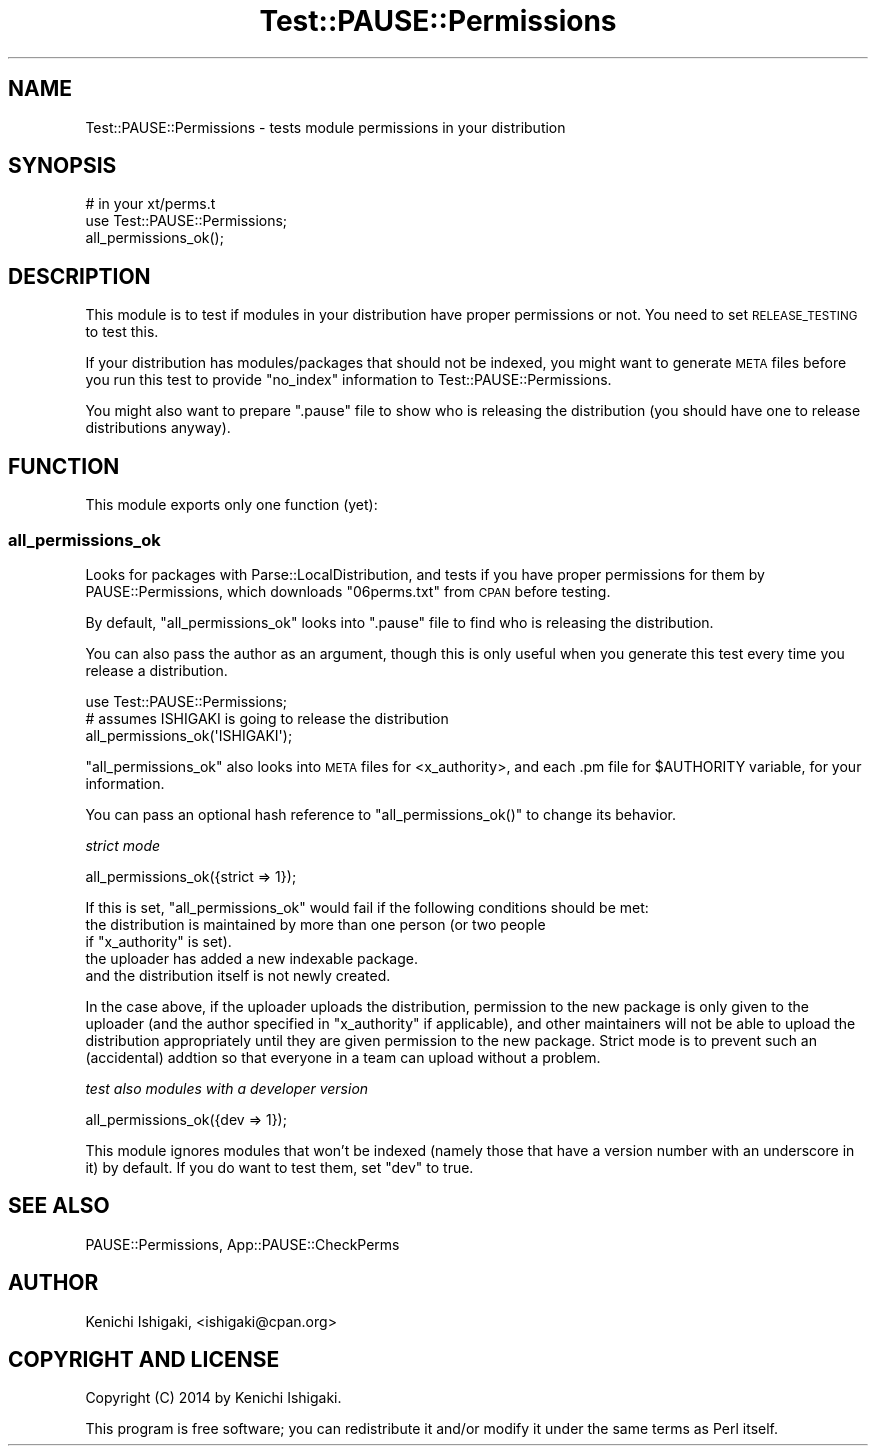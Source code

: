 .\" Automatically generated by Pod::Man 2.23 (Pod::Simple 3.35)
.\"
.\" Standard preamble:
.\" ========================================================================
.de Sp \" Vertical space (when we can't use .PP)
.if t .sp .5v
.if n .sp
..
.de Vb \" Begin verbatim text
.ft CW
.nf
.ne \\$1
..
.de Ve \" End verbatim text
.ft R
.fi
..
.\" Set up some character translations and predefined strings.  \*(-- will
.\" give an unbreakable dash, \*(PI will give pi, \*(L" will give a left
.\" double quote, and \*(R" will give a right double quote.  \*(C+ will
.\" give a nicer C++.  Capital omega is used to do unbreakable dashes and
.\" therefore won't be available.  \*(C` and \*(C' expand to `' in nroff,
.\" nothing in troff, for use with C<>.
.tr \(*W-
.ds C+ C\v'-.1v'\h'-1p'\s-2+\h'-1p'+\s0\v'.1v'\h'-1p'
.ie n \{\
.    ds -- \(*W-
.    ds PI pi
.    if (\n(.H=4u)&(1m=24u) .ds -- \(*W\h'-12u'\(*W\h'-12u'-\" diablo 10 pitch
.    if (\n(.H=4u)&(1m=20u) .ds -- \(*W\h'-12u'\(*W\h'-8u'-\"  diablo 12 pitch
.    ds L" ""
.    ds R" ""
.    ds C` ""
.    ds C' ""
'br\}
.el\{\
.    ds -- \|\(em\|
.    ds PI \(*p
.    ds L" ``
.    ds R" ''
'br\}
.\"
.\" Escape single quotes in literal strings from groff's Unicode transform.
.ie \n(.g .ds Aq \(aq
.el       .ds Aq '
.\"
.\" If the F register is turned on, we'll generate index entries on stderr for
.\" titles (.TH), headers (.SH), subsections (.SS), items (.Ip), and index
.\" entries marked with X<> in POD.  Of course, you'll have to process the
.\" output yourself in some meaningful fashion.
.ie \nF \{\
.    de IX
.    tm Index:\\$1\t\\n%\t"\\$2"
..
.    nr % 0
.    rr F
.\}
.el \{\
.    de IX
..
.\}
.\"
.\" Accent mark definitions (@(#)ms.acc 1.5 88/02/08 SMI; from UCB 4.2).
.\" Fear.  Run.  Save yourself.  No user-serviceable parts.
.    \" fudge factors for nroff and troff
.if n \{\
.    ds #H 0
.    ds #V .8m
.    ds #F .3m
.    ds #[ \f1
.    ds #] \fP
.\}
.if t \{\
.    ds #H ((1u-(\\\\n(.fu%2u))*.13m)
.    ds #V .6m
.    ds #F 0
.    ds #[ \&
.    ds #] \&
.\}
.    \" simple accents for nroff and troff
.if n \{\
.    ds ' \&
.    ds ` \&
.    ds ^ \&
.    ds , \&
.    ds ~ ~
.    ds /
.\}
.if t \{\
.    ds ' \\k:\h'-(\\n(.wu*8/10-\*(#H)'\'\h"|\\n:u"
.    ds ` \\k:\h'-(\\n(.wu*8/10-\*(#H)'\`\h'|\\n:u'
.    ds ^ \\k:\h'-(\\n(.wu*10/11-\*(#H)'^\h'|\\n:u'
.    ds , \\k:\h'-(\\n(.wu*8/10)',\h'|\\n:u'
.    ds ~ \\k:\h'-(\\n(.wu-\*(#H-.1m)'~\h'|\\n:u'
.    ds / \\k:\h'-(\\n(.wu*8/10-\*(#H)'\z\(sl\h'|\\n:u'
.\}
.    \" troff and (daisy-wheel) nroff accents
.ds : \\k:\h'-(\\n(.wu*8/10-\*(#H+.1m+\*(#F)'\v'-\*(#V'\z.\h'.2m+\*(#F'.\h'|\\n:u'\v'\*(#V'
.ds 8 \h'\*(#H'\(*b\h'-\*(#H'
.ds o \\k:\h'-(\\n(.wu+\w'\(de'u-\*(#H)/2u'\v'-.3n'\*(#[\z\(de\v'.3n'\h'|\\n:u'\*(#]
.ds d- \h'\*(#H'\(pd\h'-\w'~'u'\v'-.25m'\f2\(hy\fP\v'.25m'\h'-\*(#H'
.ds D- D\\k:\h'-\w'D'u'\v'-.11m'\z\(hy\v'.11m'\h'|\\n:u'
.ds th \*(#[\v'.3m'\s+1I\s-1\v'-.3m'\h'-(\w'I'u*2/3)'\s-1o\s+1\*(#]
.ds Th \*(#[\s+2I\s-2\h'-\w'I'u*3/5'\v'-.3m'o\v'.3m'\*(#]
.ds ae a\h'-(\w'a'u*4/10)'e
.ds Ae A\h'-(\w'A'u*4/10)'E
.    \" corrections for vroff
.if v .ds ~ \\k:\h'-(\\n(.wu*9/10-\*(#H)'\s-2\u~\d\s+2\h'|\\n:u'
.if v .ds ^ \\k:\h'-(\\n(.wu*10/11-\*(#H)'\v'-.4m'^\v'.4m'\h'|\\n:u'
.    \" for low resolution devices (crt and lpr)
.if \n(.H>23 .if \n(.V>19 \
\{\
.    ds : e
.    ds 8 ss
.    ds o a
.    ds d- d\h'-1'\(ga
.    ds D- D\h'-1'\(hy
.    ds th \o'bp'
.    ds Th \o'LP'
.    ds ae ae
.    ds Ae AE
.\}
.rm #[ #] #H #V #F C
.\" ========================================================================
.\"
.IX Title "Test::PAUSE::Permissions 3"
.TH Test::PAUSE::Permissions 3 "2016-04-22" "perl v5.12.3" "User Contributed Perl Documentation"
.\" For nroff, turn off justification.  Always turn off hyphenation; it makes
.\" way too many mistakes in technical documents.
.if n .ad l
.nh
.SH "NAME"
Test::PAUSE::Permissions \- tests module permissions in your distribution
.SH "SYNOPSIS"
.IX Header "SYNOPSIS"
.Vb 1
\&    # in your xt/perms.t
\&
\&    use Test::PAUSE::Permissions;
\&    
\&    all_permissions_ok();
.Ve
.SH "DESCRIPTION"
.IX Header "DESCRIPTION"
This module is to test if modules in your distribution have proper
permissions or not. You need to set \s-1RELEASE_TESTING\s0 to test this.
.PP
If your distribution has modules/packages that should not be
indexed, you might want to generate \s-1META\s0 files before you run this
test to provide \f(CW\*(C`no_index\*(C'\fR information to Test::PAUSE::Permissions.
.PP
You might also want to prepare \f(CW\*(C`.pause\*(C'\fR file to show who is
releasing the distribution (you should have one to release
distributions anyway).
.SH "FUNCTION"
.IX Header "FUNCTION"
This module exports only one function (yet):
.SS "all_permissions_ok"
.IX Subsection "all_permissions_ok"
Looks for packages with Parse::LocalDistribution, and tests
if you have proper permissions for them by PAUSE::Permissions,
which downloads \f(CW\*(C`06perms.txt\*(C'\fR from \s-1CPAN\s0 before testing.
.PP
By default, \f(CW\*(C`all_permissions_ok\*(C'\fR looks into \f(CW\*(C`.pause\*(C'\fR file
to find who is releasing the distribution.
.PP
You can also pass the author as an argument, though this is only
useful when you generate this test every time you release a
distribution.
.PP
.Vb 1
\&    use Test::PAUSE::Permissions;
\&    
\&    # assumes ISHIGAKI is going to release the distribution
\&    all_permissions_ok(\*(AqISHIGAKI\*(Aq);
.Ve
.PP
\&\f(CW\*(C`all_permissions_ok\*(C'\fR also looks into \s-1META\s0 files for <x_authority>,
and each .pm file for \f(CW$AUTHORITY\fR variable, for your information.
.PP
You can pass an optional hash reference to \f(CW\*(C`all_permissions_ok()\*(C'\fR
to change its behavior.
.PP
\fIstrict mode\fR
.IX Subsection "strict mode"
.PP
.Vb 1
\&    all_permissions_ok({strict => 1});
.Ve
.PP
If this is set, \f(CW\*(C`all_permissions_ok\*(C'\fR would fail if the following
conditions should be met:
.ie n .IP "the distribution is maintained by more than one person (or two people if ""x_authority"" is set)." 4
.el .IP "the distribution is maintained by more than one person (or two people if \f(CWx_authority\fR is set)." 4
.IX Item "the distribution is maintained by more than one person (or two people if x_authority is set)."
.PD 0
.IP "the uploader has added a new indexable package." 4
.IX Item "the uploader has added a new indexable package."
.IP "and the distribution itself is not newly created." 4
.IX Item "and the distribution itself is not newly created."
.PD
.PP
In the case above, if the uploader uploads the distribution,
permission to the new package is only given to the uploader
(and the author specified in \f(CW\*(C`x_authority\*(C'\fR if applicable),
and other maintainers will not be able to upload the distribution
appropriately until they are given permission to the
new package. Strict mode is to prevent such an (accidental)
addtion so that everyone in a team can upload without a problem.
.PP
\fItest also modules with a developer version\fR
.IX Subsection "test also modules with a developer version"
.PP
.Vb 1
\&    all_permissions_ok({dev => 1});
.Ve
.PP
This module ignores modules that won't be indexed (namely those
that have a version number with an underscore in it) by default.
If you do want to test them, set \f(CW\*(C`dev\*(C'\fR to true.
.SH "SEE ALSO"
.IX Header "SEE ALSO"
PAUSE::Permissions, App::PAUSE::CheckPerms
.SH "AUTHOR"
.IX Header "AUTHOR"
Kenichi Ishigaki, <ishigaki@cpan.org>
.SH "COPYRIGHT AND LICENSE"
.IX Header "COPYRIGHT AND LICENSE"
Copyright (C) 2014 by Kenichi Ishigaki.
.PP
This program is free software; you can redistribute it and/or
modify it under the same terms as Perl itself.
